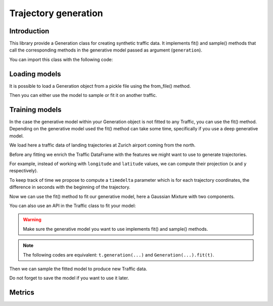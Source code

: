 Trajectory generation
=====================


Introduction
------------

This library provide a Generation class for creating synthetic traffic data.
It implements fit() and sample() methods that call the corresponding methods
in the generative model passed as argument (``generation``).

You can import this class with the following code:

.. jupyter-execute::

    from traffic.algorithms.generation import Generation

.. jupyter-execute::
    :hide-code:

    import numpy as np

    np.random.seed(42)

Loading models
--------------

It is possible to load a Generation object from a pickle file using the
from_file() method.

.. jupyter-execute::

    g = Generation.from_file("_static/saved_model.pkl")
    print(g)

Then you can either use the model to sample or fit it on another traffic.

Training models
---------------

In the case the generative model within your Generation object is not fitted
to any Traffic, you can use the fit() method.
Depending on the generative model used the fit() method can take some time, 
specifically if you use a deep generative model.

We load here a traffic data of landing trajectories at Zurich airport coming
from the north.

.. jupyter-execute::
    :hide-code:

    from traffic.core import Flight

    def coming_from_north(flight: Flight) -> bool:
        return (
            flight.data.iloc[0].track > 126 and 
            flight.data.iloc[0].track < 229 and
            flight.min("longitude") > 8.20 and
            flight.max("longitude") < 8.89 and
            flight.min("latitude") > 47.47 and
            flight.max("latitude") < 48.13
        )

.. jupyter-execute::

    import matplotlib.pyplot as plt
    from traffic.data.datasets import landing_zurich_2019
    from traffic.core.projection import EuroPP

    t = (
        landing_zurich_2019
        .query("runway=='14'")
        .assign_id()
        .filter_if(coming_from_north)
        .resample(100)
        .unwrap()
        .eval(max_workers=4)
    )

    with plt.style.context("traffic"):
        ax = plt.axes(projection=EuroPP())
        t.plot(ax, alpha=0.05)
        t.centroid(nb_samples=None, projection=EuroPP()).plot(
            ax, color="red",alpha=1
        )

Before any fitting we enrich the Traffic DataFrame with the features we might
want to use to generate trajectories. 

For example, instead of working with ``longitude`` and ``latitude`` values,
we can compute their projection (``x`` and ``y`` respectively).

.. jupyter-execute::

    t = t.compute_xy(projection=EuroPP())

To keep track of time we propose to compute a ``timedelta`` parameter which is
for each trajectory coordinates, the difference in seconds with the beginning
of the trajectory.

.. jupyter-execute::

    from traffic.core import Traffic

    t = Traffic.from_flights(
        flight.assign(
            timedelta=lambda r: (r.timestamp - flight.start).apply(
                lambda t: t.total_seconds()
            )
        )
        for flight in t
    )

Now we can use the fit() method to fit our generative model, here a Gaussian
Mixture with two components.

.. jupyter-execute::

    from sklearn.mixture import GaussianMixture
    from sklearn.preprocessing import MinMaxScaler

    g1 = Generation(
        generation=GaussianMixture(n_components=1),
        features=["x", "y", "altitude", "timedelta"],
        scaler=MinMaxScaler(feature_range=(-1, 1))
    ).fit(t)

You can also use an API in the Traffic class to fit your model:

.. jupyter-execute::

    g2 = t.generation(
        generation=GaussianMixture(n_components=1),
        features=["x", "y", "altitude", "timedelta"],
        scaler=MinMaxScaler(feature_range=(-1, 1))
    )

.. warning::
    Make sure the generative model you want to use implements fit() and
    sample() methods.

.. note::
    The following codes are equivalent: ``t.generation(...)`` and
    ``Generation(...).fit(t)``.

Then we can sample the fitted model to produce new Traffic data.

.. jupyter-execute::

    t_gen1 = Traffic(
        g1.sample(
            500,
            projection=EuroPP(),
        )
    )
    t_gen2 = Traffic(
        g2.sample(
            500,
            projection=EuroPP(),
        )
    )

    with plt.style.context("traffic"):
        fig, ax = plt.subplots(1, 2, subplot_kw=dict(projection=EuroPP()))
        t_gen1.plot(ax[0], alpha=0.1)
        t_gen1.centroid(nb_samples=None, projection=EuroPP()).plot(
            ax[0], color="red",alpha=1
        )
        t_gen2.plot(ax[1], alpha=0.1)
        t_gen2.centroid(nb_samples=None, projection=EuroPP()).plot(
            ax[1], color="red",alpha=1
        )

Do not forget to save the model if you want to use it later.

.. jupyter-execute::

    g1.save("_static/saved_model.pkl")

Metrics
-------

